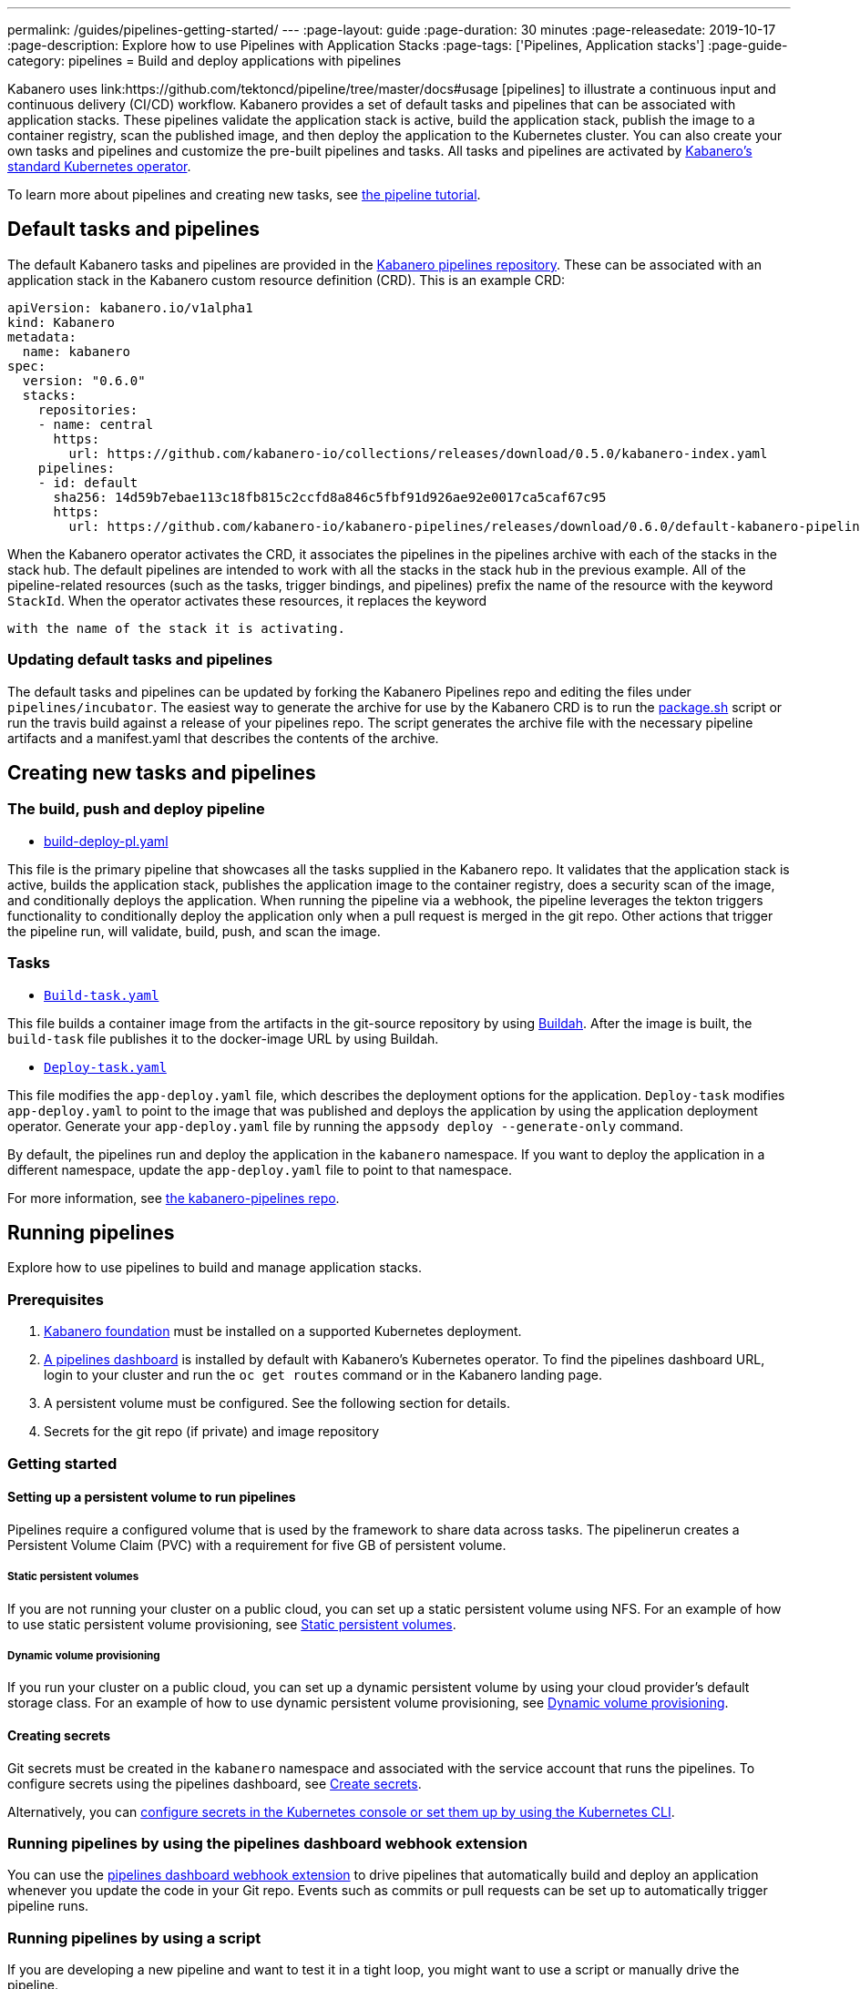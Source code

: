 ---
permalink: /guides/pipelines-getting-started/
---
:page-layout: guide
:page-duration: 30 minutes
:page-releasedate: 2019-10-17
:page-description: Explore how to use Pipelines with Application Stacks
:page-tags: ['Pipelines, Application stacks']
:page-guide-category: pipelines
= Build and deploy applications with pipelines

Kabanero uses link:https://github.com/tektoncd/pipeline/tree/master/docs#usage [pipelines] to illustrate a continuous input and continuous delivery (CI/CD) workflow. Kabanero provides a set of default tasks and pipelines that can be associated with application stacks.  These pipelines validate the application stack is active, build the application stack, publish the image to a container registry, scan the published image, and then deploy the application to the Kubernetes cluster. You can also create your own tasks and pipelines and customize the pre-built pipelines and tasks. All tasks and pipelines are activated by  link:https://github.com/kabanero-io/kabanero-operator[Kabanero's standard Kubernetes operator].

To learn more about pipelines and creating new tasks, see link:https://github.com/tektoncd/pipeline/blob/master/docs/tutorial.md[the pipeline tutorial].

== Default tasks and pipelines

The default Kabanero tasks and pipelines are provided in the link:https://github.com/kabanero-io/kabanero-pipelines/tree/master/pipelines/incubator[Kabanero pipelines repository].  These can be associated with an application stack in the Kabanero custom resource definition (CRD).  This is an example CRD:

```
apiVersion: kabanero.io/v1alpha1
kind: Kabanero
metadata:
  name: kabanero
spec:
  version: "0.6.0"
  stacks:
    repositories:
    - name: central
      https:
        url: https://github.com/kabanero-io/collections/releases/download/0.5.0/kabanero-index.yaml
    pipelines:
    - id: default
      sha256: 14d59b7ebae113c18fb815c2ccfd8a846c5fbf91d926ae92e0017ca5caf67c95
      https:
        url: https://github.com/kabanero-io/kabanero-pipelines/releases/download/0.6.0/default-kabanero-pipelines.tar.gz
```

When the Kabanero operator activates the CRD, it associates the pipelines in the pipelines archive with each of the stacks in the stack hub.  The default pipelines are intended to work with all the stacks in the stack hub in the previous example. All of the pipeline-related resources (such as the tasks, trigger bindings, and pipelines) prefix the name of the resource with the keyword `StackId`.  When the operator activates these resources, it replaces the keyword

 with the name of the stack it is activating.

=== Updating default tasks and pipelines

The default tasks and pipelines can be updated by forking the Kabanero Pipelines repo and editing the files under `pipelines/incubator`.  The easiest way to generate the archive for use by the Kabanero CRD is to run the  link:https://github.com/kabanero-io/kabanero-pipelines/blob/master/ci/package.sh[package.sh] script or run the travis build against a release of your pipelines repo.  The script generates the archive file with the necessary pipeline artifacts and a manifest.yaml that describes the contents of the archive.

== Creating new tasks and pipelines


=== The build, push and deploy pipeline

- link:https://github.com/kabanero-io/kabanero-pipelines/blob/master/pipelines/incubator/build-deploy-pl.yaml[build-deploy-pl.yaml]

This file is the primary pipeline that showcases all the tasks supplied in the Kabanero repo. It validates that the application stack is active, builds the application stack, publishes the application image to the container registry, does a security scan of the image, and conditionally deploys the application. When running the pipeline via a webhook, the pipeline  leverages the tekton triggers functionality to conditionally deploy the application only when a pull request is merged in the git repo.  Other actions that trigger the pipeline run, will validate, build, push, and scan the image.

=== Tasks

- link:https://github.com/kabanero-io/collections/blob/master/incubator/common/pipelines/default/build-task.yaml[`Build-task.yaml`]

This file builds a container image from the artifacts in the git-source repository by using link:https://github.com/containers/buildah[Buildah]. After the image is built, the `build-task` file publishes it to the docker-image URL by using Buildah.

- link:https://github.com/kabanero-io/collections/blob/master/incubator/common/pipelines/default/build-task.yaml[`Deploy-task.yaml`]

This file modifies the `app-deploy.yaml` file, which describes the deployment options for the application. `Deploy-task` modifies `app-deploy.yaml` to point to the image that was published and deploys the application by using the application deployment operator. Generate your `app-deploy.yaml` file by running the `appsody deploy --generate-only` command.

By default, the pipelines run and deploy the application in the `+kabanero+` namespace. If you want to deploy the application in a different namespace, update the `app-deploy.yaml` file to point to that namespace.

For more information, see link:https://github.com/kabanero-io/kabanero-pipelines[the kabanero-pipelines repo].

== Running pipelines

Explore how to use pipelines to build and manage application stacks.

=== Prerequisites

. link:https://github.com/kabanero-io/kabanero-foundation[Kabanero foundation] must be installed on a supported Kubernetes deployment.

. link:https://github.com/tektoncd/dashboard[A pipelines dashboard] is installed by default with Kabanero's Kubernetes operator. To find the pipelines dashboard URL, login to your cluster and run the `+oc get routes+` command or in the Kabanero landing page.

. A persistent volume must be configured. See the following section for details.

. Secrets for the git repo (if private) and image repository

=== Getting started

==== Setting up a persistent volume to run pipelines

Pipelines require a configured volume that is used by the framework to share data across tasks.  The pipelinerun creates a Persistent Volume Claim (PVC) with a requirement for five GB of persistent volume.

===== Static persistent volumes

If you are not running your cluster on a public cloud, you can set up a static persistent volume using NFS. For an example of how to use static persistent volume provisioning, see https://github.com/kabanero-io/kabanero-pipelines/blob/master/docs/VolumeProvisioning.md#static-persistent-volumes[Static persistent volumes].

===== Dynamic volume provisioning

If you run your cluster on a public cloud, you can set up a dynamic persistent volume by using your cloud provider’s default storage class. For an example of how to use dynamic persistent volume provisioning, see link:https://github.com/kabanero-io/kabanero-pipelines/blob/master/docs/VolumeProvisioning.md#dynamic-volume-provisioning[Dynamic volume provisioning].

==== Creating secrets

Git secrets must be created in the `+kabanero+` namespace and associated with the service account that runs the pipelines. To configure secrets using the pipelines dashboard, see
link:https://kabanero.io/docs/ref/general/configuration/tekton-webhooks.html#create-secrets[Create secrets].

Alternatively, you can link:https://docs.okd.io/latest/dev_guide/secrets.html#creating-secrets[configure secrets in the Kubernetes console or set them up by using the Kubernetes CLI].



=== Running pipelines by using the pipelines dashboard webhook extension

You can use the link:https://github.com/tektoncd/experimental/blob/master/webhooks-extension/docs/GettingStarted.md[pipelines dashboard webhook extension] to drive pipelines that automatically build and deploy an application whenever you update the code in your Git repo. Events such as commits or pull requests can be set up to automatically trigger pipeline runs.

=== Running pipelines by using a script

If you are developing a new pipeline and want to test it in a tight loop, you might want to use a script or manually drive the pipeline.

. Log in to your cluster. For example,
+
----
oc login <master node IP>:8443
----

. Clone the pipelines repo
+
----
git clone https://github.com/kabanero-io/kabanero-pipelines
----

. Run the following script with the appropriate parameters
+
----
cd ./pipelines/sample-helper-files/
./manual-pipeline-run-script.sh -r [git_repo of the Appsody project] -i [docker registery path of the image to be created] -c [application stack name of which pipeline to be run]"
----

** The following example is configured to use the dockerhub container registry:
+
----
 ./manual-pipeline-run-script.sh -r https://github.com/mygitid/appsody-test-project -i index.docker.io/mydockeid/my-java-microprofile-image -c java-microprofile"
----

** The following example is configured to use the local OpenShift container registry:
+
----
 ./manual-pipeline-run-script.sh -r https://github.com/mygitid/appsody-test-project -i docker-registry.default.svc:5000/kabanero/my-java-microprofile-image -c java-microprofile"
----

=== Running pipelines manually from the command line

. Login to your cluster. For example,
+
----
oc login <master node IP>:8443
----

. Clone the pipelines repo.
+
----
git clone https://github.com/kabanero-io/kabanero-pipelines
cd kabanero-pipelines
----

. Create pipeline resources.
+
Use the `pipeline-resource-template.yaml` file to create the `PipelineResources`. The `pipeline-resource-template.yaml` is provided in the pipelines link:kabanero-pipelines/pipelines/sample-helper-files/[`sample-helper-files` directory]. Update the docker-image URL. You can use the sample GitHub repo or update it to point to your own GitHub repo.

. After you update the file, apply it as shown in the following example:
+
----
oc apply -f <stack-name>-pipeline-resources.yaml
----

=== Activating tasks and pipelines

The installations that activate the featured application stacks also activate the tasks and pipelines. If you are creating a new task or pipeline, activate it manually, as shown in the following example.

----
oc apply -f <task.yaml>
oc apply -f <pipeline.yaml>
----

=== Running the pipeline

A sample `manual-pipeline-run-template.yaml` file is provided in the link:kabanero-pipelines/pipelines/sample-helper-files/[`/pipelines/sample-helper-files` directory]. Rename the template file to a name of your choice (for example, pipeline-run.yaml), and update the file to replace `application-stack-name` with the name of your application stack. After you update the file, run it as shown in the following example.

----
oc apply -f <application-stack-name>-pipeline-run.yaml
----

== Running pipelines from the command line for your custom built application stacks

The following steps explain how to run pipelines against custom built application stack images instead of the provided application stacks.

=== Setting up a container registry URL for the custom application stack image

By default, pipelines pull the application stack images from Docker hub. If you are publishing your application stack images to any other registry, use the following process to configure the custom repository from which your pipelines pull the container images.

. After you clone the `kabanero-pipelines` repository, find the `stack-image-registry-map.yaml` configmap template file. Add your container registry URL to this file in place of the `default-stack-image-registry-url` statement.
+
----
cd kabanero-pipelines/pipelines/common/
vi stack-image-registry-map.yaml
----

. Apply the following configmap file, which will set your container registry.
+
----
oc apply -f stack-image-registry-map.yaml
----

==== Setting up a container registry URL for a custom application stack image that is stored in a container registry with an internal route URL on the cluster

For an internal OpenShift registry, set up the `stack-image-registry-map.yaml` file with the internal registry URL.

NOTE : In this case, the service account that is associated with the pipelines must be configured to allow the pipelines pull from the internal registry without configuring a secret.

==== Setting up a container registry URL for a custom application stack image that is stored in a container registry with an external route URL

For a container image with an external container registry route URL, you must set up a Kubernetes secret. To set up this secret, update the `default-stack-image-registry-secret.yaml` template file with a Base64 formatted username and password and apply it to the cluster, as described in the following steps.

. First, update the `stack-image-registry-map.yaml` file with your container registry file, as described in step 1 of `Set up a container registry URL for the custom application stack image`.

. Find the `default-stack-image-registry-secret.yaml` template file in the cloned kabanero-pipelines repo (`kabanero-pipelines/pipelines/common`) and update it with the username and token password for the container registry URL you specified previously.

. Create a Base64 format version of the username and password for the external route container registry URL.
+
----
echo -n <your-registry-username> | base64
echo -n <your-registry-password> | base64
----

. Update the `default-stack-image-registry-secret.yaml` file with the Base64 formatted username and password.
+
----
vi default-stack-image-registry-secret.yaml
----

. Apply the `default-stack-image-registry-secret.yaml` file to the cluster
+
----
oc apply -f default-stack-image-registry-secret.yaml
----

. You can now run the pipeline by following the steps in the preceding `Run pipelines from the command line for your custom built application stacks` section.

== Checking the status of the pipeline run

You can check the status of the pipeline run from the Kubernetes console,
command line, or pipelines dashboard.

=== Checking pipeline run status from the pipelines dashboard

. Log in to the pipelines dashboard and click `Pipeline runs'
in the sidebar menu.

. Find your pipeline run in the list and click it to check the status and find logs. You can see logs
and status for each step and task.

=== Checking pipeline run status from the command line

Enter the following command in the terminal:

----
oc get pipelineruns
oc -n kabanero describe pipelinerun.tekton.dev/<pipeline-run-name>
----

You can also see pods for the pipeline runs, for which you can specify `oc describe` and `oc logs` to get more details.

If the pipeline run was successful, you can see a Docker image in our Docker registry and a pod that’s running your application.

== Troubleshooting

To find solutions for common issues and troubleshoot problems with pipelines, see the link:https://github.com/kabanero-io/kabanero-pipelines/blob/master/docs/Troubleshooting.md[Pipelines Troubleshooting Guide].

=== Related links

- link:https://github.com/kabanero-io/kabanero-pipelines[kabanero-pipelines Repository]
- link:https://github.com/tektoncd/pipeline/blob/master/docs/tutorial.md[Pipeline tutorial]
